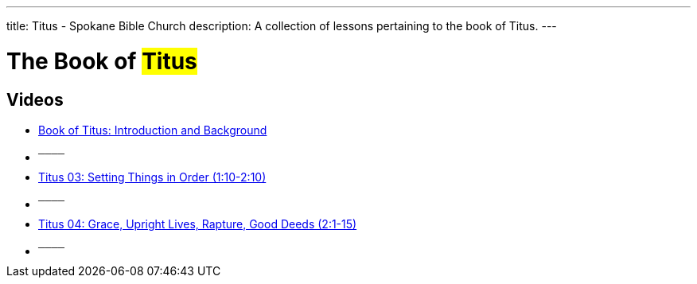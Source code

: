 ---
title: Titus - Spokane Bible Church
description: A collection of lessons pertaining to the book of Titus.
---

= The Book of #Titus#

== Videos

- link:https://youtu.be/dvIBuAuGSCY["Book of Titus: Introduction and Background",role=video]

- ^────^
- link:https://youtu.be/y9P6NfNNR38["Titus 03: Setting Things in Order (1:10-2:10)",role=video]

- ^────^
- link:https://youtu.be/BogvAxbhURM["Titus 04: Grace, Upright Lives, Rapture, Good Deeds (2:1-15)",role=video]

- ^────^
